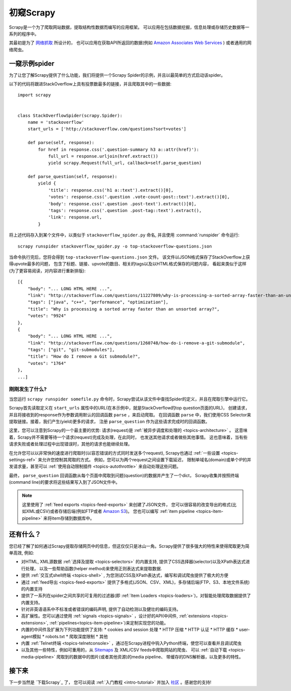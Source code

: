 .. _intro-overview:

==================
初窥Scrapy
==================

Scrapy是一个为了爬取网站数据，提取结构性数据而编写的应用框架。
可以应用在包括数据挖掘，信息处理或存储历史数据等一系列的程序中。

其最初是为了 `网络抓取`_  所设计的，
也可以应用在获取API所返回的数据(例如 `Amazon Associates Web Services`_ ) 或者通用的网络爬虫。


一窥示例spider
==============

为了让您了解Scrapy提供了什么功能，我们将提供一个Scrapy Spider的示例，并且以最简单的方式启动该spider。

以下的代码将跟进StackOverflow上具有投票数最多的链接，并且爬取其中的一些数据::

    import scrapy


    class StackOverflowSpider(scrapy.Spider):
        name = 'stackoverflow'
        start_urls = ['http://stackoverflow.com/questions?sort=votes']

        def parse(self, response):
            for href in response.css('.question-summary h3 a::attr(href)'):
                full_url = response.urljoin(href.extract())
                yield scrapy.Request(full_url, callback=self.parse_question)

        def parse_question(self, response):
            yield {
                'title': response.css('h1 a::text').extract()[0],
                'votes': response.css('.question .vote-count-post::text').extract()[0],
                'body': response.css('.question .post-text').extract()[0],
                'tags': response.css('.question .post-tag::text').extract(),
                'link': response.url,
            }


将上述代码存入到某个文件中，以类似于 ``stackoverflow_spider.py``
命名, 并且使用 :command:`runspider` 命令运行::

    scrapy runspider stackoverflow_spider.py -o top-stackoverflow-questions.json

当命令执行完后，您将会得到 ``top-stackoverflow-questions.json``  文件。
该文件以JSON格式保存了StackOverflow上获得upvote最多的问题，
包含了标题、链接、upvote的数目、相关的tags以及以HTML格式保存的问题内容，
看起来类似于这样(为了更容易阅读，对内容进行重新排版)::

    [{
        "body": "... LONG HTML HERE ...",
        "link": "http://stackoverflow.com/questions/11227809/why-is-processing-a-sorted-array-faster-than-an-unsorted-array",
        "tags": ["java", "c++", "performance", "optimization"],
        "title": "Why is processing a sorted array faster than an unsorted array?",
        "votes": "9924"
    },
    {
        "body": "... LONG HTML HERE ...",
        "link": "http://stackoverflow.com/questions/1260748/how-do-i-remove-a-git-submodule",
        "tags": ["git", "git-submodules"],
        "title": "How do I remove a Git submodule?",
        "votes": "1764"
    },
    ...]


刚刚发生了什么?
---------------

当您运行 ``scrapy runspider somefile.py`` 命令时，Scrapy尝试从该文件中查找Spider的定义，并且在爬取引擎中运行它。

Scrapy首先读取定义在 ``start_urls`` 属性中的URL(在本示例中，就是StackOverflow的top question页面的URL)，
创建请求，并且将接收到的response作为参数调用默认的回调函数 ``parse`` ，来启动爬取。
在回调函数 ``parse`` 中，我们使用CSS Selector来提取链接。接着，我们产生(yield)更多的请求，
注册 ``parse_question`` 作为这些请求完成时的回调函数。

这里，您可以注意到Scrapy的一个最主要的优势: 请求(request)是
:ref:`被异步调度和处理的 <topics-architecture>` 。
这意味着，Scrapy并不需要等待一个请求(request)完成及处理，在此同时，
也发送其他请求或者做些其他事情。
这也意味着，当有些请求失败或者处理过程中出现错误时，其他的请求也能继续处理。

在允许您可以以非常快的速度进行爬取时(以容忍错误的方式同时发送多个request),
Scrapy也通过
:ref:`一些设置 <topics-settings-ref>`
来允许您控制其爬取的方式。
例如，您可以为两个request之间设置下载延迟，
限制单域名(domain)或单个IP的并发请求量，甚至可以
:ref:`使用自动限制插件 <topics-autothrottle>` 
来自动处理这些问题。

最终， ``parse_question`` 回调函数从每个页面中爬取到问题(question)的数据并产生了一个dict，
Scrapy收集并按照终端(command line)的要求将这些结果写入到了JSON文件中。

.. note::

    这里使用了 :ref:`feed exports <topics-feed-exports>` 来创建了JSON文件，
    您可以很容易的改变导出的格式(比如XML或CSV)或者存储后端(例如FTP或者 `Amazon S3`_)。
    您也可以编写 
    :ref:`item pipeline <topics-item-pipeline>` 
    来将item存储到数据库中。


.. _topics-whatelse:

还有什么？
==========

您已经了解了如何通过Scrapy提取存储网页中的信息，但这仅仅只是冰山一角。Scrapy提供了很多强大的特性来使得爬取更为简单高效, 例如:

* 对HTML, XML源数据 :ref:`选择及提取 <topics-selectors>` 的内置支持, 提供了CSS选择器(selector)以及XPath表达式进行处理，
  以及一些帮助函数(helper method)来使用正则表达式来提取数据.

* 提供 :ref:`交互式shell终端 <topics-shell>` , 为您测试CSS及XPath表达式，编写和调试爬虫提供了极大的方便

* 通过 :ref:`feed导出 <topics-feed-exports>` 提供了多格式(JSON、CSV、XML)，多存储后端(FTP、S3、本地文件系统)的内置支持

* 提供了一系列在spider之间共享的可复用的过滤器(即 :ref:`Item Loaders <topics-loaders>`)，对智能处理爬取数据提供了内置支持。

* 针对非英语语系中不标准或者错误的编码声明, 提供了自动检测以及健壮的编码支持。

* 高扩展性。您可以通过使用 :ref:`signals <topics-signals>` ，设计好的API(中间件, :ref:`extensions <topics-extensions>`, 
  :ref:`pipelines<topics-item-pipeline>`)来定制实现您的功能。

* 内置的中间件及扩展为下列功能提供了支持:
  * cookies and session 处理
  * HTTP 压缩
  * HTTP 认证 
  * HTTP 缓存
  * user-agent模拟
  * robots.txt
  * 爬取深度限制
  * 其他

* 内置 :ref:`Telnet终端 <topics-telnetconsole>` ，通过在Scrapy进程中钩入Python终端，使您可以查看并且调试爬虫

* 以及其他一些特性，例如可重用的，从 `Sitemaps`_ 及 XML/CSV feeds中爬取网站的爬虫、
  可以 :ref:`自动下载 <topics-media-pipeline>` 爬取到的数据中的图片(或者其他资源)的media pipeline、
  带缓存的DNS解析器，以及更多的特性。

接下来
============

下一步当然是 `下载Scrapy`_ 了， 您可以阅读 :ref:`入门教程 <intro-tutorial>` 并加入 `社区`_ 。感谢您的支持!

.. _社区: http://scrapy.org/community/
.. _网络抓取: http://en.wikipedia.org/wiki/Web_scraping
.. _Amazon Associates Web Services: http://aws.amazon.com/associates/
.. _XPath参考: http://www.w3.org/TR/xpath
.. _Amazon S3: http://aws.amazon.com/s3/
.. _Sitemaps: http://www.sitemaps.org
